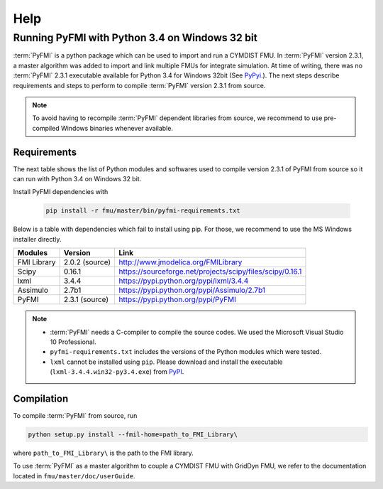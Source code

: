 Help
====

Running PyFMI with Python 3.4 on Windows 32 bit
-----------------------------------------------
:term:`PyFMI` is a python package which can be used to import and run a CYMDIST FMU. 
In :term:`PyFMI` version 2.3.1, a master algorithm was added to import and 
link multiple FMUs for integrate simulation. At time of writing, there was no :term:`PyFMI` 
2.3.1 executable available for Python 3.4 for Windows 32bit (See `PyPyi <https://pypi.python.org/pypi/PyFMI>`_.).
The next steps describe requirements and steps to perform to compile :term:`PyFMI` version 2.3.1 from source.

.. note::
  
  To avoid having to recompile :term:`PyFMI` dependent libraries from source, 
  we recommend to use pre-compiled Windows binaries whenever available.

Requirements
++++++++++++

The next table shows the list of Python modules and softwares used to compile version 2.3.1 of PyFMI from source
so it can run with Python 3.4 on Windows 32 bit.

Install PyFMI dependencies with

   .. code-block:: none
   
      pip install -r fmu/master/bin/pyfmi-requirements.txt

Below is a table with dependencies which fail to install using pip. 
For those, we recommend to use the MS Windows installer directly.

+---------------+---------------------------------------------+-----------------------------------------------------------+
| Modules       | Version                                     | Link                                                      |
+===============+=============================================+===========================================================+
| FMI Library   | 2.0.2 (source)                              | http://www.jmodelica.org/FMILibrary                       |
+---------------+---------------------------------------------+-----------------------------------------------------------+
| Scipy         | 0.16.1                                      | https://sourceforge.net/projects/scipy/files/scipy/0.16.1 |
+---------------+---------------------------------------------+-----------------------------------------------------------+
| lxml          | 3.4.4                                       | https://pypi.python.org/pypi/lxml/3.4.4                   |
+---------------+---------------------------------------------+-----------------------------------------------------------+
| Assimulo      | 2.7b1                                       | https://pypi.python.org/pypi/Assimulo/2.7b1               |
+---------------+---------------------------------------------+-----------------------------------------------------------+
| PyFMI         | 2.3.1 (source)                              | https://pypi.python.org/pypi/PyFMI                        |
+---------------+---------------------------------------------+-----------------------------------------------------------+

.. note::

   - :term:`PyFMI` needs a C-compiler to compile the source codes. We used the Microsoft Visual Studio 10 Professional.

   - ``pyfmi-requirements.txt`` includes the versions of the Python modules which were tested.

   - ``lxml`` cannot be installed using ``pip``. Please download and install the executable (``lxml-3.4.4.win32-py3.4.exe``) from `PyPI <https://pypi.python.org/pypi/lxml/3.4.4>`_.




Compilation
+++++++++++

To compile :term:`PyFMI` from source, run

.. code-block:: none

  python setup.py install --fmil-home=path_to_FMI_Library\

where ``path_to_FMI_Library\`` is the path to the FMI library.

To use :term:`PyFMI` as a master algorithm to couple a CYMDIST FMU with GridDyn FMU,
we refer to the documentation located in ``fmu/master/doc/userGuide``.


